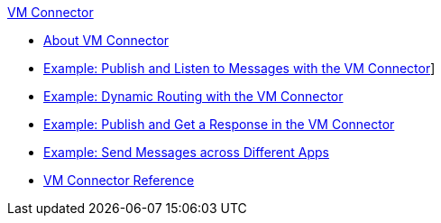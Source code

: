 .xref:index.adoc[VM Connector]
* xref:index.adoc[About VM Connector]
* xref:vm-publish-listen.adoc[Example: Publish and Listen to Messages with the VM Connector]]
* xref:vm-dynamic-routing.adoc[Example: Dynamic Routing with the VM Connector]
* xref:vm-publish-response.adoc[Example: Publish and Get a Response in the VM Connector]
* xref:vm-publish-across-apps.adoc[Example: Send Messages across Different Apps]
* xref:vm-reference.adoc[VM Connector Reference]
